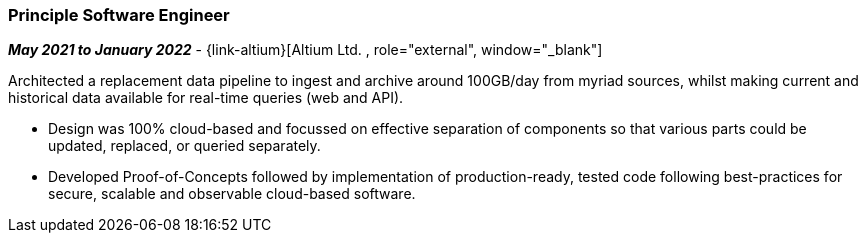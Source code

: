 === Principle Software Engineer   

// icon:calendar[title="Period"]
*_May 2021 to January 2022_*
-
// icon:group[title="Employee"]
{link-altium}[Altium Ltd. , role="external", window="_blank"] +

Architected a replacement data pipeline to ingest and archive around 100GB/day from myriad sources, whilst making current and historical data available for real-time queries (web and API).


* Design was 100% cloud-based and focussed on effective separation of components so that various parts could be updated, replaced, or queried separately.
* Developed Proof-of-Concepts followed by implementation of production-ready, tested code following best-practices for secure, scalable and observable cloud-based software.
